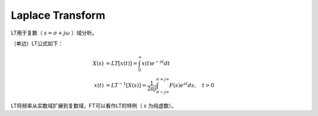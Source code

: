 
Laplace Transform
=================

LT用于复数（ :math:`s=\sigma + j \omega` ）域分析。

（单边）LT公式如下：

..  math::
    X(s) &= LT[x(t)] = \int_0^{\infty} x(t) e^{-st} dt \\
    x(t) &= LT^{-1}[X(s)] = \frac{1}{2 \pi j} \int_{\sigma - j \infty}^{\sigma + j \infty} F(s) e^{st} ds, \quad t > 0

LT将频率从实数域扩展到复数域，FT可以看作LT的特例（ :math:`s` 为纯虚数）。
